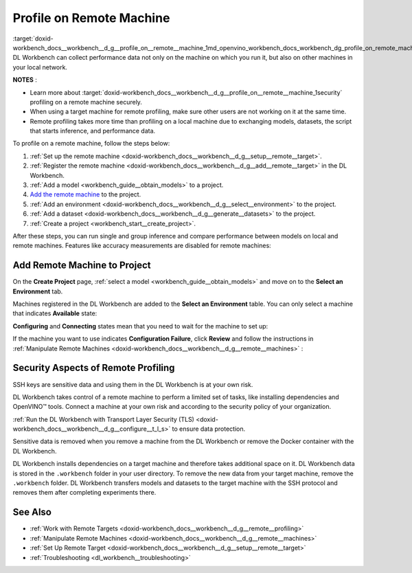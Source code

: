 .. index:: pair: page; Profile on Remote Machine
.. _doxid-workbench_docs__workbench__d_g__profile_on__remote__machine:


Profile on Remote Machine
=========================

:target:`doxid-workbench_docs__workbench__d_g__profile_on__remote__machine_1md_openvino_workbench_docs_workbench_dg_profile_on_remote_machine` DL Workbench can collect performance data not only on the machine on which you run it, but also on other machines in your local network.

**NOTES** :

.. _security:

* Learn more about :target:`doxid-workbench_docs__workbench__d_g__profile_on__remote__machine_1security` profiling on a remote machine securely.

* When using a target machine for remote profiling, make sure other users are not working on it at the same time.

* Remote profiling takes more time than profiling on a local machine due to exchanging models, datasets, the script that starts inference, and performance data.

To profile on a remote machine, follow the steps below:

#. :ref:`Set up the remote machine <doxid-workbench_docs__workbench__d_g__setup__remote__target>`.

#. :ref:`Register the remote machine <doxid-workbench_docs__workbench__d_g__add__remote__target>` in the DL Workbench.

#. :ref:`Add a model <workbench_guide__obtain_models>` to a project.

#. `Add the remote machine <#add-target>`__ to the project.

#. :ref:`Add an environment <doxid-workbench_docs__workbench__d_g__select__environment>` to the project.

#. :ref:`Add a dataset <doxid-workbench_docs__workbench__d_g__generate__datasets>` to the project.

#. :ref:`Create a project <workbench_start__create_project>`.

After these steps, you can run single and group inference and compare performance between models on local and remote machines. Features like accuracy measurements are disabled for remote machines:

.. image:: disabled-optimization.png

.. _add-target:

Add Remote Machine to Project
~~~~~~~~~~~~~~~~~~~~~~~~~~~~~

On the **Create Project** page, :ref:`select a model <workbench_guide__obtain_models>` and move on to the **Select an Environment** tab.

Machines registered in the DL Workbench are added to the **Select an Environment** table. You can only select a machine that indicates **Available** state:

.. image:: remote_machine_available.png

**Configuring** and **Connecting** states mean that you need to wait for the machine to set up:

.. image:: configuring-env-001.png

.. image:: connecting-001.png

If the machine you want to use indicates **Configuration Failure**, click **Review** and follow the instructions in :ref:`Manipulate Remote Machines <doxid-workbench_docs__workbench__d_g__remote__machines>` :

.. image:: config-failure-001.png

.. _security:

Security Aspects of Remote Profiling
~~~~~~~~~~~~~~~~~~~~~~~~~~~~~~~~~~~~

SSH keys are sensitive data and using them in the DL Workbench is at your own risk.

DL Workbench takes control of a remote machine to perform a limited set of tasks, like installing dependencies and OpenVINO™ tools. Connect a machine at your own risk and according to the security policy of your organization.

:ref:`Run the DL Workbench with Transport Layer Security (TLS) <doxid-workbench_docs__workbench__d_g__configure__t_l_s>` to ensure data protection.

Sensitive data is removed when you remove a machine from the DL Workbench or remove the Docker container with the DL Workbench.

DL Workbench installs dependencies on a target machine and therefore takes additional space on it. DL Workbench data is stored in the ``.workbench`` folder in your user directory. To remove the new data from your target machine, remove the ``.workbench`` folder. DL Workbench transfers models and datasets to the target machine with the SSH protocol and removes them after completing experiments there.

See Also
~~~~~~~~

* :ref:`Work with Remote Targets <doxid-workbench_docs__workbench__d_g__remote__profiling>`

* :ref:`Manipulate Remote Machines <doxid-workbench_docs__workbench__d_g__remote__machines>`

* :ref:`Set Up Remote Target <doxid-workbench_docs__workbench__d_g__setup__remote__target>`

* :ref:`Troubleshooting <dl_workbench__troubleshooting>`

